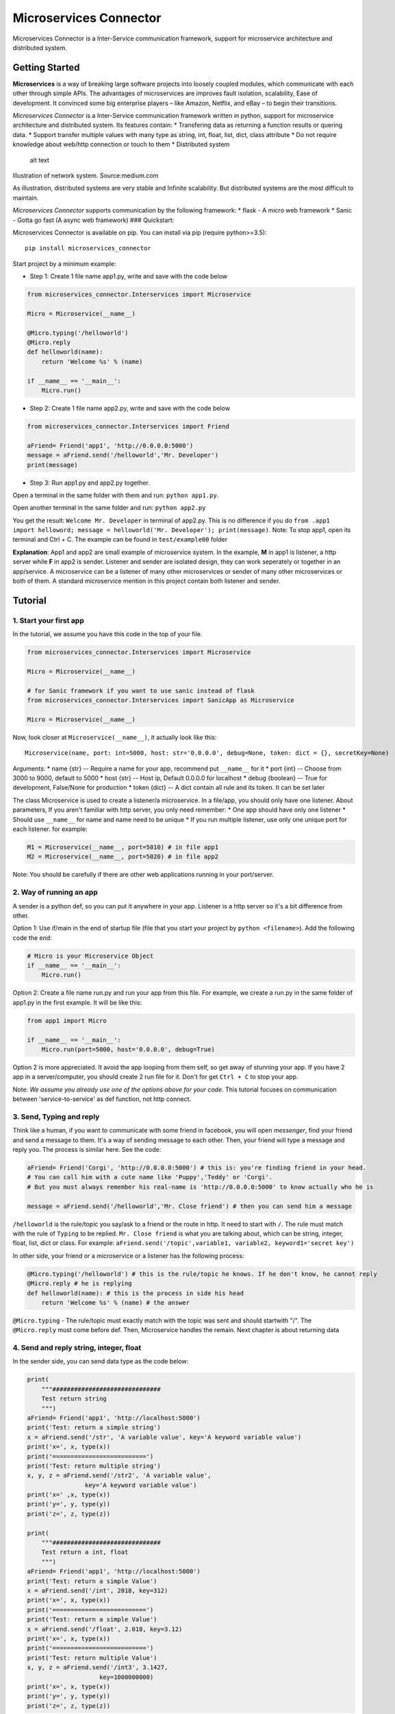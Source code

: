 Microservices Connector
=======================

Microservices Connector is a Inter-Service communication framework,
support for microservice architecture and distributed system.

Getting Started
---------------

**Microservices** is a way of breaking large software projects into
loosely coupled modules, which communicate with each other through
simple APIs. The advantages of microservices are improves fault
isolation, scalability, Ease of development. It convinced some big
enterprise players – like Amazon, Netflix, and eBay – to begin their
transitions.

*Microservices Connector* is a Inter-Service communication framework
written in python, support for microservice architecture and distributed
system. Its features contain: \* Transfering data as returning a
function results or quering data. \* Support transfer multiple values
with many type as string, int, float, list, dict, class attribute \* Do
not require knowledge about web/http connection or touch to them \*
Distributed system

.. figure:: images/Distributed-system.jpeg
   :alt: Illustration of network system. Source:medium.com

   alt text

Illustration of network system. Source:medium.com

As illustration, distributed systems are very stable and Infinite
scalability. But distributed systems are the most difficult to maintain.

*Microservices Connector* supports communication by the following
framework: \* flask - A micro web framework \* Sanic - Gotta go fast (A
async web framework) ### Quickstart:

Microservices Connector is available on pip. You can install via pip
(require python>=3.5):

::

    pip install microservices_connector

Start project by a minimum example:

-  Step 1: Create 1 file name app1.py, write and save with the code
   below

.. code:: python

    from microservices_connector.Interservices import Microservice

    Micro = Microservice(__name__)

    @Micro.typing('/helloworld')
    @Micro.reply
    def helloworld(name):
        return 'Welcome %s' % (name)

    if __name__ == '__main__':
        Micro.run()

-  Step 2: Create 1 file name app2.py, write and save with the code
   below

.. code:: python

    from microservices_connector.Interservices import Friend

    aFriend= Friend('app1', 'http://0.0.0.0:5000')
    message = aFriend.send('/helloworld','Mr. Developer')
    print(message)

-  Step 3: Run app1.py and app2.py together.

Open a terminal in the same folder with them and run:
``python app1.py``.

Open another terminal in the same folder and run: ``python app2.py``

You get the result: ``Welcome Mr. Developer`` in terminal of app2.py.
This is no difference if you do
``from .app1 import helloword; message = helloworld('Mr. Developer'); print(message)``.
Note: To stop app1, open its terminal and Ctrl + C. The example can be
found in ``test/example00`` folder

**Explanation**: App1 and app2 are small example of microservice system.
In the example, **M** in app1 is listener, a http server while **F** in
app2 is sender. Listener and sender are isolated design, they can work
seperately or together in an app/service. A microservice can be a
listener of many other microservices or sender of many other
microservices or both of them. A standard microservice mention in this
project contain both listener and sender.

Tutorial
--------

1. Start your first app
~~~~~~~~~~~~~~~~~~~~~~~

In the tutorial, we assume you have this code in the top of your file.

.. code:: python

    from microservices_connector.Interservices import Microservice

    Micro = Microservice(__name__)

    # for Sanic framework if you want to use sanic instead of flask
    from microservices_connector.Interservices import SanicApp as Microservice

    Micro = Microservice(__name__)

Now, look closer at ``Microservice(__name__)``, it actually look like
this:

::

    Microservice(name, port: int=5000, host: str='0.0.0.0', debug=None, token: dict = {}, secretKey=None)

Arguments: \* name {str} -- Require a name for your app, recommend put
``__name__`` for it \* port {int} -- Choose from 3000 to 9000, default
to 5000 \* host {str} -- Host ip, Default 0.0.0.0 for localhost \* debug
{boolean} -- True for development, False/None for production \* token
{dict} -- A dict contain all rule and its token. It can be set later

The class Microservice is used to create a listener/a microservice. In a
file/app, you should only have one listener. About parameters, If you
aren't familiar with http server, you only need remember: \* One app
should have only one listener \* Should use ``__name__`` for name and
name need to be unique \* If you run multiple listener, use only one
unique port for each listener. for example:

.. code:: python

    M1 = Microservice(__name__, port=5010) # in file app1
    M2 = Microservice(__name__, port=5020) # in file app2

Note: You should be carefully if there are other web applications
running in your port/server.

2. Way of running an app
~~~~~~~~~~~~~~~~~~~~~~~~

A sender is a python def, so you can put it anywhere in your app.
Listener is a http server so it's a bit difference from other.

Option 1: Use if/main in the end of startup file (file that you start
your project by ``python <filename>``). Add the following code the end:

.. code:: python

    # Micro is your Microservice Object
    if __name__ == '__main__':
        Micro.run()

Option 2: Create a file name run.py and run your app from this file. For
example, we create a run.py in the same folder of app1.py in the first
example. It will be like this:

.. code:: python

    from app1 import Micro

    if __name__ == '__main__':
        Micro.run(port=5000, host='0.0.0.0', debug=True)

Option 2 is more appreciated. It avoid the app looping from them self,
so get away of stunning your app. If you have 2 app in a
server/computer, you should create 2 run file for it. Don't for get
``Ctrl + C`` to stop your app.

Note: *We assume you already use one of the options above for your
code*. This tutorial focuses on communication between
'service-to-service' as def function, not http connect.

3. Send, Typing and reply
~~~~~~~~~~~~~~~~~~~~~~~~~

Think like a human, if you want to communicate with some friend in
facebook, you will open *messenger*, find your friend and send a message
to them. It's a way of sending message to each other. Then, your friend
will type a message and reply you. The process is similar here. See the
code:

.. code:: python

    aFriend= Friend('Corgi', 'http://0.0.0.0:5000') # this is: you're finding friend in your head. 
    # You can call him with a cute name like 'Puppy','Teddy' or 'Corgi'. 
    # But you must always remember his real-name is 'http://0.0.0.0:5000' to know actually who he is

    message = aFriend.send('/helloworld','Mr. Close friend') # then you can send him a message

``/helloworld`` is the rule/topic you say/ask to a friend or the route
in http. It need to start with ``/``. The rule must match with the rule
of ``Typing`` to be replied. ``Mr. Close friend`` is what you are
talking about, which can be string, integer, float, list, dict or class.
For example:
``aFriend.send('/topic',variable1, variable2, keyword1='secret key')``

In other side, your friend or a microservice or a listener has the
following process:

.. code:: python

    @Micro.typing('/helloworld') # this is the rule/topic he knows. If he don't know, he cannot reply
    @Micro.reply # he is replying
    def helloworld(name): # this is the process in side his head
        return 'Welcome %s' % (name) # the answer

``@Micro.typing`` - The rule/topic must exactly match with the topic was
sent and should startwith "/". The ``@Micro.reply`` must come before
def. Then, Microservice handles the remain. Next chapter is about
returning data

4. Send and reply string, integer, float
~~~~~~~~~~~~~~~~~~~~~~~~~~~~~~~~~~~~~~~~

In the sender side, you can send data type as the code below:

.. code:: python

    print(
        """##############################
        Test return string
        """)
    aFriend= Friend('app1', 'http://localhost:5000')
    print('Test: return a simple string')
    x = aFriend.send('/str', 'A variable value', key='A keyword variable value')
    print('x=', x, type(x))
    print('==========================')
    print('Test: return multiple string')
    x, y, z = aFriend.send('/str2', 'A variable value',
                    key='A keyword variable value')
    print('x=' ,x, type(x))
    print('y=', y, type(y))
    print('z=', z, type(z))

    print(
        """##############################
        Test return a int, float
        """)
    aFriend= Friend('app1', 'http://localhost:5000')
    print('Test: return a simple Value')
    x = aFriend.send('/int', 2018, key=312)
    print('x=', x, type(x))
    print('==========================')
    print('Test: return a simple Value')
    x = aFriend.send('/float', 2.018, key=3.12)
    print('x=', x, type(x))
    print('==========================')
    print('Test: return multiple Value')
    x, y, z = aFriend.send('/int3', 3.1427,
                        key=1000000000)
    print('x=', x, type(x))
    print('y=', y, type(y))
    print('z=', z, type(z))

In the listener, you can reply/return data type as string, integer,
float as below:

.. code:: python

    # run a normal function in python
    print('one cat here')

    # return string
    @Micro.typing('/str')
    @Micro.reply
    def string1(a,key):
        return a+'-'+key

    # return multiple string
    @Micro.typing('/str2')
    @Micro.reply
    def string2(a, key):
        return a, key, a+'-'+key

    # return Integer and float
    @Micro.typing('/int')
    @Micro.reply
    def int1(a, key):
        return a+key

    @Micro.typing('/float')
    @Micro.reply
    def float2(a, key):
        return a+key


    @Micro.typing('/int3')
    @Micro.reply
    def int3(a, key):
        return a+key, key*key, a*a

After that, first run listener then run sender. We have results (see
example01):

::

    Test: return a simple string
    x= A variable value-A keyword variable value <class 'str'>
    ==========================
    Test: return multiple string
    x= A variable value <class 'str'>
    y= A keyword variable value <class 'str'>
    z= A variable value-A keyword variable value <class 'str'>
    'testStr'  23.17 ms
    Test: return a simple Value
    x= 2330 <class 'int'>
    ==========================
    Test: return a simple Value
    x= 5.138 <class 'float'>
    ==========================
    Test: return multiple Value
    x= 1000000003.1427 <class 'float'>
    y= 1000000000000000000 <class 'int'>
    z= 9.87656329 <class 'float'>

Note: print('one cat here') print in the screen of listener. You can run
any other python function, python code as normal in listener.

5. Send and reply list, dict
~~~~~~~~~~~~~~~~~~~~~~~~~~~~

In the sender side, you can send data type as the code below:

.. code:: python

    print(
        """##############################
        Test return a list, dict
        """)
    aFriend= Friend('app1', 'http://localhost:5000')
    print('Test: return a simple Value')
    x = aFriend.send('/list', [12,34,45], key=['abc','zyz'])
    print('x=', x, type(x))
    print('==========================')
    print('Test: return a simple Value')
    x = aFriend.send('/dict', {'keyword':['anything']}, key={'int':20,'str':'adfafsa','float':0.2323})
    print('x=', x, type(x))
    print('==========================')
    print('Test: return multiple Value')
    x, y, z = aFriend.send('/list3', {'keyword': ['anything']},
                        key=['abc', 'zyz'])
    print('x=', x, type(x))
    print('y=', y, type(y))
    print('z=', z, type(z))

In the listener, you can reply/return data type as string, integer,
float as below:

.. code:: python

    # test return list and dict
    @Micro.typing('/list')
    @Micro.reply
    def list1(a, key):
        a.extend(key)
        return a


    @Micro.typing('/dict')
    @Micro.reply
    def dict1(a, key):
        key['dict'] = a
        return key


    @Micro.typing('/list3')
    @Micro.reply
    def list3(a, key):
        key.append('other value')
        c = None
        return a, key, c

After that, first run listener then run sender. We have results (for
full example see tests/example01):

::

    Test: return a simple Value
    x= [12, 34, 45, 'abc', 'zyz'] <class 'list'>
    ==========================
    Test: return a simple Value
    x= {'dict': {'keyword': ['anything']}, 'float': 0.2323, 'int': 20, 'str': 'adfafsa'} <class 'dict'>
    ==========================
    Test: return multiple Value
    x= {'keyword': ['anything']} <class 'dict'>
    y= ['abc', 'zyz', 'other value'] <class 'list'>
    z= None <class 'NoneType'>
    'testListDict'  22.19 ms

6. Send and reply void, Nonetype, class attributes and use of token
~~~~~~~~~~~~~~~~~~~~~~~~~~~~~~~~~~~~~~~~~~~~~~~~~~~~~~~~~~~~~~~~~~~

In the sender side, you can send data type as the code below:

.. code:: python

    print(
    """##############################
    Test return NoneType, Class, use of Token
    """)
    aFriend= Friend('app1', 'http://localhost:5000')
    print('Test: return a simple Value')
    x = aFriend.send('/None', [12, 34, 45], key=['abc', 'zyz'])
    print('x=', x, type(x))
    print('==========================')
    print('Test: return a simple Value with token')
    aFriend.setRule('/class', token='123456')
    x = aFriend.send('/class', {'keyword': ['anything']},
                key={'int': 20, 'str': 'adfafsa', 'float': 0.2323})
    print('x=', x, type(x))
    print('==========================')
    print('Test: return multiple Value')
    aFriend.setRule('/class2', token='123456')
    x,y,z = aFriend.send('/class2', {'keyword': ['anything']},
                key={'int': 20, 'str': 'adfafsa', 'float': 0.2323})
    print('x=', x, type(x))
    print('y=', y, type(y))
    print('z=', z, type(z))

    # Test send class and list of class object
    print('\n Test: send class and list of class object')
    aFriend.setRule('/class3', token='123456')
    t1 = testservice('value1')
    t2 = testservice('value2')
    x, y, z = aFriend.send('/class3', [t1,t2],
                        key={'t1': t1, 't2': t2, 'list': [t1, t2]})
    print('x=', x, type(x))
    print('y=', y, type(y))
    print('z=', z, type(z))

In the listener, you can reply/return data type as string, integer,
float as below:

.. code:: python

    # return None, class Object
    @Micro.typing('/None')
    @Micro.reply
    def TestNoneValue(a, key):
        key.append('Do something in the server')

    class testservice(object):
        name = 'test'
        Purpose = 'For test only'
        empty = None
        def __init__(self, value):
            self.value = value

        def onemethod(self):
            pass


    @Micro.typing('/class',token='123456')
    @Micro.reply
    def TestClass(a, key):
        t = testservice(a)
        return t


    @Micro.typing('/class2', token='123456')
    @Micro.reply
    def TestClass2(a, key):
        t = testservice(key)
        return t, a, None

    @Micro.typing('/class3', token='123456')
    @Micro.reply
    def TestClass3(a, key):
        x = testservice(key)
        y = testservice(a)
        z = [y,x]
        return x, y, z 

After that, first run listener then run sender. We have results (for
full example see tests/example01):

::

    ##############################
    Test return NoneType, Class, use of Token

    Test: return a simple Value
    x= None <class 'NoneType'>
    ==========================
    Test: return a simple Value with token
    x= {'Purpose': 'For test only', 'empty': None, 'name': 'test', 'value': {'keyword': ['anything']}} <class 'dict'>
    ==========================
    Test: return multiple Value
    x= {'Purpose': 'For test only', 'empty': None, 'name': 'test', 'value': {'float': 0.2323, 'int': 20, 'str': 'adfafsa'}} <class 'dict'>
    y= {'keyword': ['anything']} <class 'dict'>
    z= None <class 'NoneType'>

    Test: send class and list of class object
    x= {'Purpose': 'For test only', 'empty': None, 'name': 'test', 'value': {'list': [{'Purpose': 'For test only', 'empty': None, 'name': 'test', 'value': 'value1'}, {'Purpose': 'For test only', 'empty': None, 'name': 'test', 'value': 'value2'}], 't1': {'Purpose': 'For test only', 'empty': None, 'name': 'test', 'value': 'value1'}, 't2': {'Purpose': 'For test only', 'empty': None, 'name': 'test', 'value': 'value2'}}} <class 'dict'>
    y= {'Purpose': 'For test only', 'empty': None, 'name': 'test', 'value': [{'Purpose': 'For test only', 'empty': None, 'name': 'test', 'value': 'value1'}, {'Purpose': 'For test only', 'empty': None, 'name': 'test', 'value': 'value2'}]} <class 'dict'>
    z= [{'Purpose': 'For test only', 'empty': None, 'name': 'test', 'value': [{'Purpose': 'For test only', 'empty': None, 'name': 'test', 'value': 'value1'}, {'Purpose': 'For test only', 'empty': None, 'name': 'test', 'value': 'value2'}]}, {'Purpose': 'For test only', 'empty': None, 'name': 'test', 'value': {'list': [{'Purpose': 'For test only', 'empty': None, 'name': 'test', 'value': 'value1'}, {'Purpose': 'For test only', 'empty': None, 'name': 'test', 'value': 'value2'}], 't1': {'Purpose': 'For test only', 'empty': None, 'name': 'test', 'value': 'value1'}, 't2': {'Purpose': 'For test only', 'empty': None, 'name': 'test', 'value': 'value2'}}}] <class 'list'>
    'testClassType'  19.20 ms

New feature from 0.2.4, now you can send and receive json similar to
dict. It helps more readable response

.. code:: python

    # in client side
    print('=================Response json===============')
    x = aFriend.json('/json', a=12,b='This is a text',c={'dict':'a dict'})
    print('Synchonous POST:', x)
    y = aFriend.json('/json1', method='GET' , a={'dict': 'a only dict'})
    print('Asynchonous GET:', y)
    z = aFriend.json('/json1', a={'dict': 'a only dict'})
    print('Asynchonous POST:', z)

In the server side we have:

.. code:: python

    # in server side
    @Micro.typing('/json')
    @Micro.json
    @timeit
    def TestReceiveJson(a=1, b='string',c=None):
        return {'1':a,'2':b,'3':c}


    # for async request (only apply to sanic)
    @Micro.route('/json1', methods=['GET','POST'])
    @Micro.async_json
    async def TestReceiveJson2(a=None):
        return a

You can response with get, post, put, delete,... as the method above.
The result:

::

    =================Response json===============
    Synchonous POST: {'1': 12, '2': 'This is a text', '3': {'dict': 'a dict'}}
    Asynchonous GET: {'dict': 'a only dict'}
    Asynchonous POST: {'dict': 'a only dict'}

7. From 0.2.7, we support for websocket connection:
~~~~~~~~~~~~~~~~~~~~~~~~~~~~~~~~~~~~~~~~~~~~~~~~~~~

In the sender side, we can send data type as the code below:

.. code:: python

    from microservices_connector.minisocket import SocketServer
    sk = SocketServer(__name__)
    @sk.router('/hello')
    def test(message):
        print(message)
        return 'ok:'+message

    def main():
        sk.run()
        # you can put a flask server here
        # Socket Server run in a seperate threads, not affect flask server

    if __name__ == '__main__':
        main()

The other option is run minisocket in a different thread, that will alow
flask server run seperately.

.. code:: python

    sk = SocketServer(__name__)
    app = Microservice('Flask_app').app

    @app.route('/')
    def helloworld():
        time.sleep(2)
        return 'Sleep 2s before response'


    @sk.router('/hello')
    def test(message):
        print(message)
        return 'ok:'+message

    def socket_runner():
        sk.run()

    def main():
        socket_runner()
        print('start web framework')
        app.run()


    if __name__ == '__main__':
        main()

In the client side, we create a socket connection using websocket
framework:

.. code:: python

    import asyncio
    import websockets


    async def hello():
        async with websockets.connect('ws://localhost:8765/hello') as websocket:
            name = input("What's your name? ")
            await websocket.send(name)
            print(f"> {name}")
            greeting = await websocket.recv()
            print(f"< {greeting}")
            while greeting != 'close':
                name = input("What's your name? ")
                await websocket.send(name)
                greeting = await websocket.recv()
                print(f"< {greeting}")

    asyncio.get_event_loop().run_until_complete(hello())

8. From 0.2.7, we support concurrency process with sequences throught DistributedThreads and DistributedProcess :
~~~~~~~~~~~~~~~~~~~~~~~~~~~~~~~~~~~~~~~~~~~~~~~~~~~~~~~~~~~~~~~~~~~~~~~~~~~~~~~~~~~~~~~~~~~~~~~~~~~~~~~~~~~~~~~~~

This give a solution for the problems of concurrency process that many
workers simutanously impact/input to a single database
row/table/position or the problem of arbitrary order of data. First, if
you don't need process a data or queue with order or your data do not
input to the same database row/table, you should use celery or other
framework to scale your project. For that instance, this framework will
provide no more efficient than celery which highly use by now. Second,
framework need a key for each row/item in data for knowning which want
to be ordered. The guide as example below. You need a output\_queue for
listening the result and continue other function.

.. code:: python

    from microservices_connector.spawn import DistributedThreads, DistributedProcess, Worker
    import random
    import time
    import queue
    import threading
    import multiprocessing

    def wait_on_b(b):
        time.sleep(random.random())
        # b will never complete because it is waiting on a.
        print('working on b=%s' % b)
        return 'working on b=%s' % b
        # return 5


    def wait_on_a(a):
        time.sleep(1)
        # a will never complete because it is waiting on b.
        return 'working on a=%s' % a
        # return 6

    # example data
    poll = [
        {'id': 1, 'x': 'Nguyen'},
        {'id': 1, 'x': 'Minh'},
        {'id': 1, 'x': 'Tuan'},
        {'id': 2, 'x': 'Vu'},
        {'id': 3, 'x': 'Ai do khac'},
        {'id': 2, 'x': 'Kim'},
        {'id': 2, 'x': 'Oanh'},
        {'id': 4, 'x': '1'},
        {'id': 4, 'x': '2'},
        {'id': 4, 'x': '3'},
        {'id': 4, 'x': '4'},
        {'id': 4, 'x': '5'},
        {'id': 4, 'x': '6'},
        {'id': 4, 'x': '7'},
        {'id': 4, 'x': '8'},
        {'id': 5, 'x': '101'},
        {'id': 5, 'x': '102'},
        {'id': 5, 'x': '103'},
        {'id': 5, 'x': '104'},
        {'id': 5, 'x': '105'},
        {'id': 6, 'x': 'Test watching'},
        {'id': 6, 'x': 'Test watching'},
        {'id': 7, 'x': 'Test watching'},
        {'id': 8, 'x': 'Test watching'},
        {'id': 9, 'x': 'Test watching'},
        {'id': 10, 'x': 'Test watching'},
        {'id': 11, 'x': 'Test watching'},
        {'id': 12, 'x': 'Test watching'},
        {'id': 13, 'x': 'Test watching'},
        {'id': 14, 'x': 'Test watching'},
        {'id': 15, 'x': 'Test watching'},
        {'id': 16, 'x': 'Test watching'},
        {'id': 17, 'x': 'Test watching'},
        {'id': 18, 'x': 'Test watching'},
        {'id': 19, 'x': 'Test watching'},
        {'id': 20, 'x': 'Test watching'},
        {'id': 21, 'x': 'Test watching'},
        {'id': 22, 'x': 'Test watching'},
    ]
    def main():
        start = time.time()

        thread_out_queue = queue.Queue()
        pool = DistributedThreads(
            max_workers=4, max_watching=100, out_queue=thread_out_queue)
        for item in poll:
            pool.submit_id(item['id'], wait_on_a, item)
        t = Worker(thread_out_queue, print)
        t.daemon = True
        t.start()
        pool.shutdown()
        print('Finish after: ', time.time()-start, 'seconds')

        print("========= End of threads ==============")

        process_out_queue = multiprocessing.Queue()
        pool2 = DistributedProcess(
            max_workers=4, max_watching=100, out_queue=process_out_queue)
        for item in poll:
            pool2.submit_id(item['id'], wait_on_b, item)
        pool2.shutdown()

        print('Finish after: ', time.time()-start, 'seconds')


    if __name__ == '__main__':
        main()

As the result, all name and number will same id will print in the exact
order. Max watching should not be lesser than 100. If you put key/id to
None or use submit instead of submit\_id, it will do no order but
faster.

A Detail User Guide will comming soon... ## Pros vs Cons and question
From my opinion only, Microservice connector has the following Pros and
Cons to improve ### Pros: \* Ease of use, Ease of development, you don't
need to touch on http connection \* Can build decentralize or
Distributed system with Infinite scalability \* Send and receive data
with many types as string, int, float, list, dict. \* Connect all around
the world with internet

Cons:
~~~~~

-  Do not support send/receive tuple and set type (because I don't like
   them).
-  Do not support send/receive a whole class, return of decorator and
   server-side computer
-  Is not really fast log-broker server as RabbitMQ, ZeroMQ, kafka:
   *yes, oneService cannot send 10 million message per second like them,
   but it has other advance.*
-  Do not support Database, user/role management, system manager: *not
   yet, we are trying to write new feature include them. We welcome any
   contributor support us.*

Question:
~~~~~~~~~

-  Why not a load balancer ?

    *It is out of range. Load balancer cover the other layer. Other
    package can handle it better. But we consider to add a custom
    function for it.*

-  What about support more options, async/await ?

    *We are trying to connect by Sanic and Japronto soon*

-  What about data integrity, blockchain, token ?

    *We are trying to add them, but cannot be soon*

Authors
-------

-  **Tuan Nguyen Minh** - *Financer and Developer* - email:
   ntuan221@gmail.com

Thank for the frameworks and their authors: \* flask - micro
webframework \* Sanic - Gotta go fast \* requests

Favourite idioms: \* Don't repeat your self \* Think like human, make
for human \* Simple is stronger ## License: BDS license
